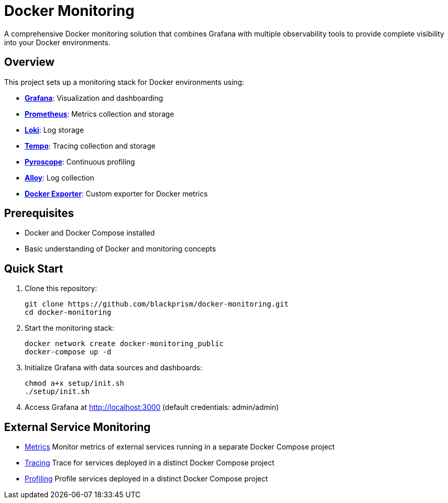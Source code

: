 = Docker Monitoring

A comprehensive Docker monitoring solution that combines Grafana with multiple observability tools to provide complete visibility into your Docker environments.

== Overview

This project sets up a monitoring stack for Docker environments using:

- **https://grafana.com/oss/grafana[Grafana]**: Visualization and dashboarding
- **https://prometheus.io[Prometheus]**: Metrics collection and storage
- **https://grafana.com/oss/loki[Loki]**: Log storage
- **https://grafana.com/oss/tempo[Tempo]**: Tracing collection and storage
- **https://grafana.com/oss/pyroscope[Pyroscope]**: Continuous profiling
- **https://grafana.com/oss/alloy-opentelemetry-collector[Alloy]**: Log collection
- **https://hub.docker.com/r/blackprism/docker-exporter[Docker Exporter]**: Custom exporter for Docker metrics

== Prerequisites

- Docker and Docker Compose installed
- Basic understanding of Docker and monitoring concepts

== Quick Start

. Clone this repository:
+
[source,bash]
----
git clone https://github.com/blackprism/docker-monitoring.git
cd docker-monitoring
----

. Start the monitoring stack:
+
[source,bash]
----
docker network create docker-monitoring_public
docker-compose up -d
----

. Initialize Grafana with data sources and dashboards:
+
[source,bash]
----
chmod a+x setup/init.sh
./setup/init.sh
----

. Access Grafana at http://localhost:3000 (default credentials: admin/admin)

== External Service Monitoring

- xref:README.metric.adoc[Metrics] Monitor metrics of external services running in a separate Docker Compose project
- xref:README.tracing.adoc[Tracing] Trace for services deployed in a distinct Docker Compose project
- xref:README.profiling.adoc[Profiling] Profile services deployed in a distinct Docker Compose project
